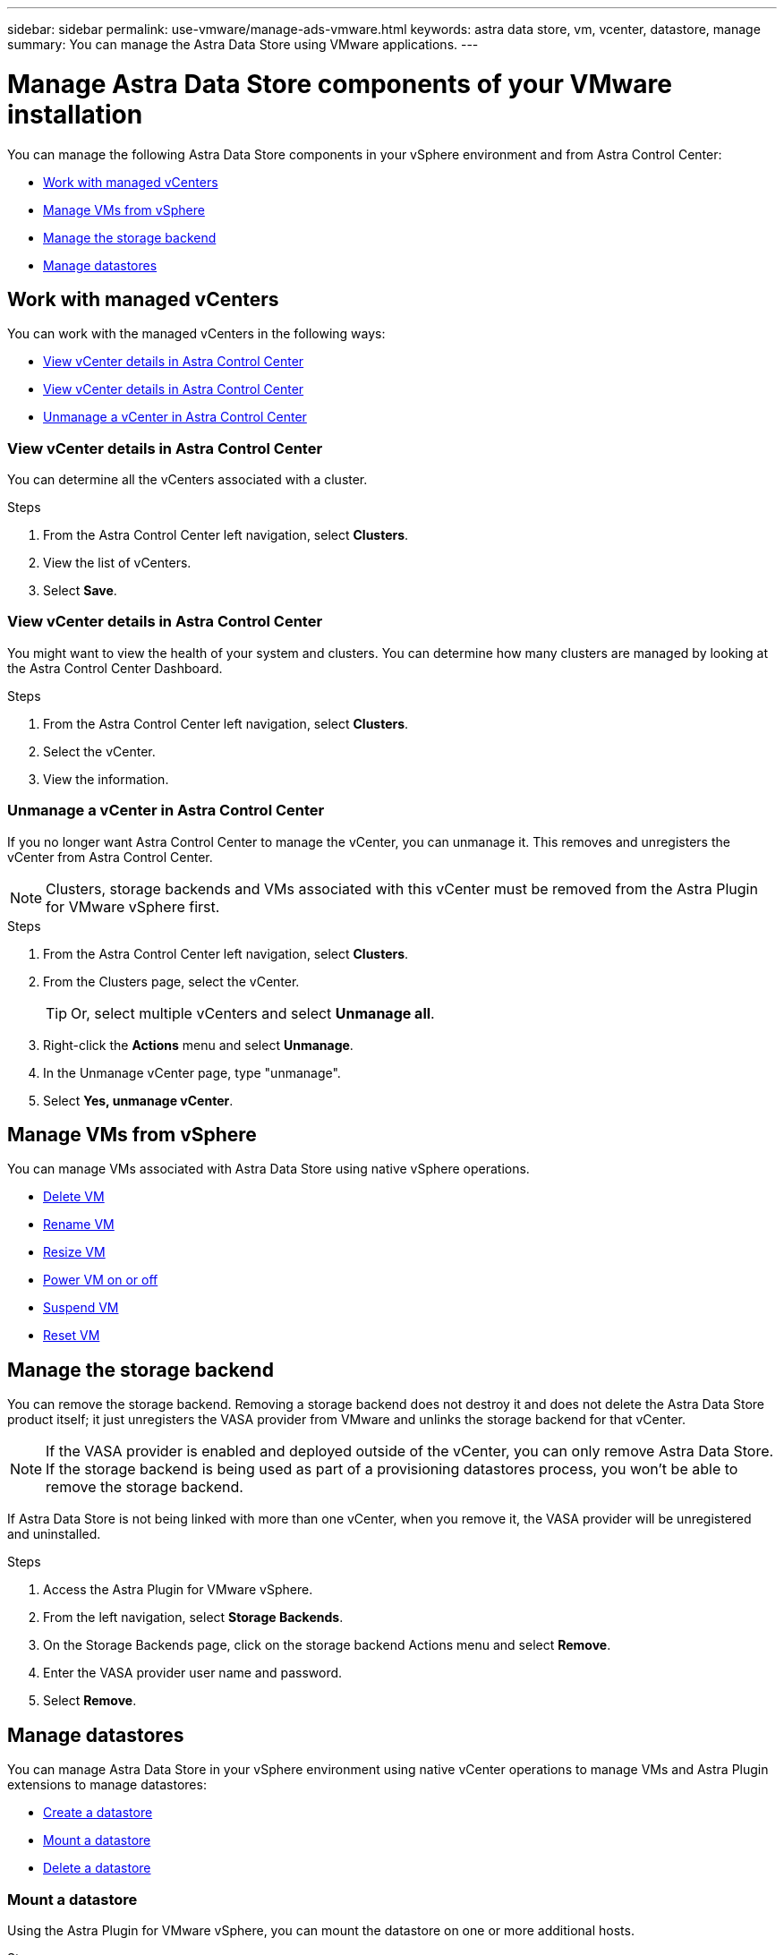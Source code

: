 ---
sidebar: sidebar
permalink: use-vmware/manage-ads-vmware.html
keywords: astra data store, vm, vcenter, datastore, manage
summary: You can manage the Astra Data Store using VMware applications.
---

= Manage Astra Data Store components of your VMware installation
:hardbreaks:
:icons: font
:imagesdir: ../media/get-started/


You can manage the following Astra Data Store components in your vSphere environment and from Astra Control Center:

* <<Work with managed vCenters>>
* <<Manage VMs from vSphere>>
* <<Manage the storage backend>>
* <<Manage datastores>>


== Work with managed vCenters
You can work with the managed vCenters in the following ways:

* <<View vCenter details in Astra Control Center>>
* <<View vCenter details in Astra Control Center>>
* <<Unmanage a vCenter in Astra Control Center>>

=== View vCenter details in Astra Control Center
You can determine all the vCenters associated with a cluster.

.Steps
. From the Astra Control Center left navigation, select *Clusters*.
. View the list of vCenters.
. Select *Save*.


=== View vCenter details in Astra Control Center
You might want to view the health of your system and clusters. You can determine how many clusters are managed by looking at the Astra Control Center Dashboard.

//Editing a vCenter enables you to change the server, user name, password, and port.

//TIP: To edit a vCenter, you must have administrative privileges.

.Steps
. From the Astra Control Center left navigation, select *Clusters*.
. Select the vCenter.
//. Right-click on the *Actions* menu and select *Edit*.
. View the information.
//. Select *Save*.

=== Unmanage a vCenter in Astra Control Center
If you no longer want Astra Control Center to manage the vCenter, you can unmanage it. This removes and unregisters the vCenter from Astra Control Center.

NOTE: Clusters, storage backends and VMs associated with this vCenter must be removed from the Astra Plugin for VMware vSphere first.


.Steps
. From the Astra Control Center left navigation, select *Clusters*.
. From the Clusters page, select the vCenter.
+
TIP: Or, select multiple vCenters and select *Unmanage all*.

. Right-click the *Actions* menu and select *Unmanage*.
. In the Unmanage vCenter page, type "unmanage".
. Select *Yes, unmanage vCenter*.



== Manage VMs from vSphere

You can manage VMs associated with Astra Data Store using native vSphere operations.

* https://docs.vmware.com/en/VMware-vSphere/7.0/com.vmware.vsphere.hostclient.doc/GUID-358BF9C1-333E-4AB4-A1CB-62BEA1C94878.html?hWord=N4IghgNiBcICYFMIIC4IAQDcC2IC+QA[Delete VM^]
* https://docs.vmware.com/en/VMware-vSphere/7.0/com.vmware.vsphere.vm_admin.doc/GUID-76E73C62-A973-4839-BB67-AC1817908E6D.html[Rename VM^]
* https://docs.vmware.com/en/VMware-vSphere/7.0/com.vmware.vsphere.vm_admin.doc/GUID-E1D541D1-DF96-467A-89B7-E84F83B2563D.html?hWord=N4IghgNiBcIMYAswDsDmBTABAZwJYC8sA3AWxAF8g[Resize VM^]
* https://docs.vmware.com/en/VMware-vSphere/7.0/com.vmware.vsphere.hostclient.doc/GUID-450AF515-09D4-44B6-85B2-EE848B371E58.html?hWord=N4IghgNiBcIAoHsDuBTATgAgMoBcw5QGcMEAzDMDANQEs0cBXSDAWTAGMALGgOxQ14YcnflRZIwafgAkEhHBgDCEGih44QAXyA[Power VM on or off^]
* https://docs.vmware.com/en/VMware-vSphere/7.0/com.vmware.vsphere.vm_admin.doc/GUID-879FA851-2B24-49E6-B58F-F25D0E923D17.html?hWord=N4IghgNiBcIM4Fc4AcCmA7AJgAgGoFkQBfIA[Suspend VM^]
* https://docs.vmware.com/en/VMware-vSphere/7.0/com.vmware.vsphere.hostclient.doc/GUID-450AF515-09D4-44B6-85B2-EE848B371E58.html?hWord=N4IghgNiBcIAoHsDuBTATgAgMoBcw5QGcMEAzDMDANQEs0cBXSDAWTAGMALGgOxQ14YcnflRZIwafgAkEhHBgDCEGih44QAXyA[Reset VM^]

== Manage the storage backend

You can remove the storage backend. Removing a storage backend does not destroy it and does not delete the Astra Data Store product itself; it just unregisters the VASA provider from VMware and unlinks the storage backend for that vCenter.


NOTE: If the VASA provider is enabled and deployed outside of the vCenter, you can only remove Astra Data Store. If the storage backend is being used as part of a provisioning datastores process, you won't be able to remove the storage backend.

If Astra Data Store is not being linked with more than one vCenter, when you remove it, the VASA provider will be unregistered and uninstalled.  

.Steps

. Access the Astra Plugin for VMware vSphere. 
. From the left navigation, select *Storage Backends*. 
. On the Storage Backends page, click on the storage backend Actions menu and select *Remove*.
. Enter the VASA provider user name and password. 
. Select *Remove*.

== Manage datastores

You can manage Astra Data Store in your vSphere environment using native vCenter operations to manage VMs and Astra Plugin extensions to manage datastores:

* link:../use-vmware/setup-ads-vmware.html[Create a datastore] 
* <<Mount a datastore>>
* <<Delete a datastore>>

=== Mount a datastore

Using the Astra Plugin for VMware vSphere, you can mount the datastore on one or more additional hosts.

.Steps

. Select the datastore for Astra Data Store from your data center inventory in vCenter.
. Right-click the datastore and select *Astra Plugin for VMware vSphere* > *Mount Datastore*.
. From the Mount datastore on hosts page, select the hosts on which you want to mount the datastore.
+
TIP: If you want to mount the datastore on all hosts, check *Mount on all hosts*.

. Select *Mount*.

After you initiate the operation, you can follow progress in the Recent Tasks panel in the Astra Plugin for VMware vSphere.

=== Delete a datastore

Using the Astra Plugin for VMware vSphere, you can delete a datastore.

TIP: To delete the datastore, all VMs on the datastore must first be removed.

.Steps
. Select the datastore from your data center inventory in vCenter.

. Right-click the datastore and select *Astra Plugin* > *Delete Datastore*.

. In the Delete Datastore page, confirm the information or take additional suggested actions so that the datastore can be deleted.

. Select *Delete*.

== For more information

* https://docs.netapp.com/us-en/astra-control-center/[Astra Control Center documentation^]
* https://docs.netapp.com/us-en/astra-family/intro-family.html[Astra family introduction^]
